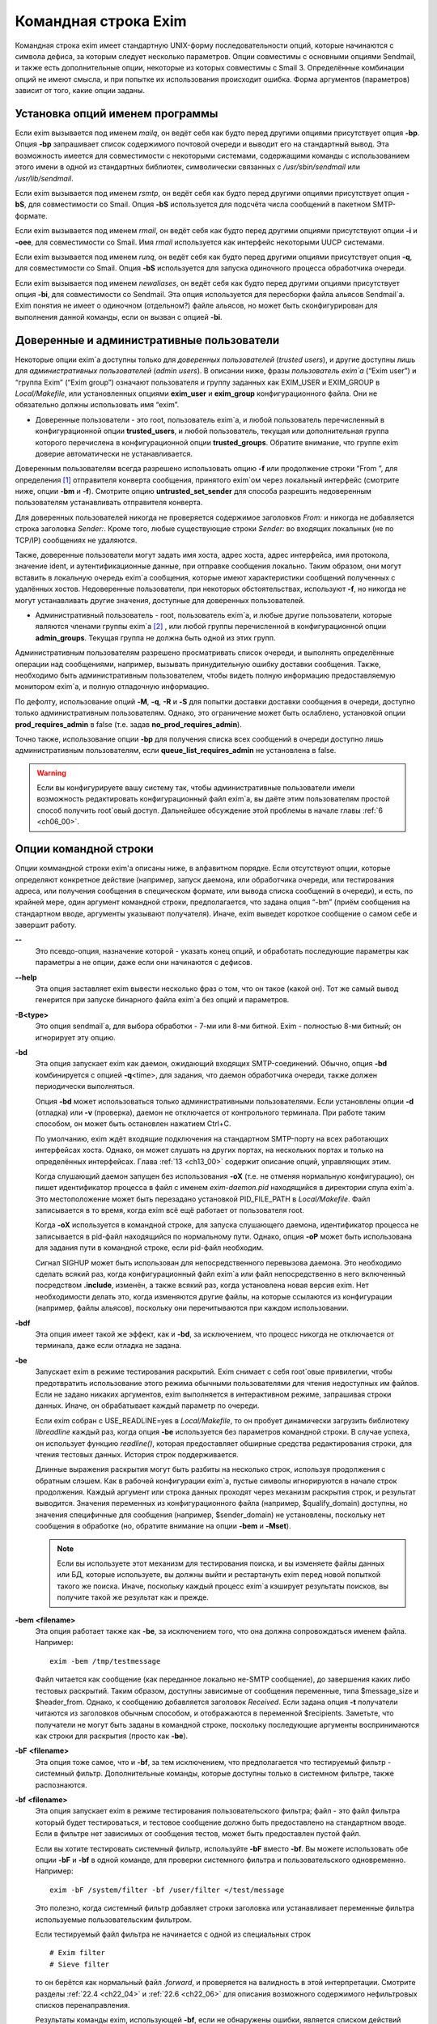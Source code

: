 
.. _ch05_00:

Командная строка Exim
=====================

Командная строка exim имеет стандартную UNIX-форму последовательности опций, которые начинаются с символа дефиса, за которым следует несколько параметров. Опции совместимы с основными опциями Sendmail, и также есть дополнительные опции, некоторые из которых совместимы с Smail 3. Определённые комбинации опций не имеют смысла, и при попытке их использования происходит ошибка. Форма аргументов (параметров) зависит от того, какие опции заданы.

.. _ch05_01:

Установка опций именем программы
--------------------------------

Если exim вызывается под именем *mailq*, он ведёт себя как будто перед другими опциями присутствует опция **-bp**. Опция **-bp** запрашивает список содержимого почтовой очереди и выводит его на стандартный вывод. Эта возможность имеется для совместимости с некоторыми системами, содержащими команды с использованием этого имени в одной из стандартных библиотек, символически связанных с */usr/sbin/sendmail* или */usr/lib/sendmail*.

Если exim вызывается под именем *rsmtp*, он ведёт себя как будто перед другими опциями присутствует опция **-bS**, для совместимости со Smail. Опция **-bS** используется для подсчёта числа сообщений в пакетном SMTP-формате.

Если exim вызывается под именем *rmail*, он ведёт себя как будто перед другими опциями присутствуют опции **-i** и **-oee**, для совместимости со Smail. Имя *rmail* используется как интерфейс некоторыми UUCP системами.

Если exim вызывается под именем *runq*, он ведёт себя как будто перед другими опциями присутствует опция **-q**, для совместимости со Smail. Опция **-bS** используется для запуска одиночного процесса обработчика очереди.

Если exim вызывается под именем *newaliases*, он ведёт себя как будто перед другими опциями присутствует опция **-bi**, для совместимости со Sendmail. Эта опция используется для пересборки файла альясов Sendmail`a. Exim понятия не имеет о одиночном (отдельном?) файле альясов, но может быть сконфигурирован для выполнения данной команды, если он вызван с опцией **-bi**.

.. _ch05_02:

Доверенные и административные пользователи
------------------------------------------

Некоторые опции exim`a доступны только для *доверенных пользователей* (*trusted users*), и другие доступны лишь для *административных пользователей* (*admin users*). В описании ниже, фразы *пользователь exim`a* (“Exim user”) и “группа Exim” (“Exim group”) означают пользователя и группу заданных как EXIM_USER и EXIM_GROUP в *Local/Makefile*, или установленных опциями **exim_user** и **exim_group** конфигурационного файла. Они не обязательно должны использовать имя “exim”.

* Доверенные пользователи - это root, пользователь exim`a, и любой пользователь перечисленный в конфигурационной опции **trusted_users**, и любой пользователь, текущая или дополнительная группа которого перечислена в конфигурационной опции **trusted_groups**. Обратите внимание, что группе exim доверие автоматически не устанавливается.

Доверенным пользователям всегда разрешено использовать опцию **-f** или продолжение строки “From ”, для определения [#]_ отправителя конверта сообщения, принятого exim`ом через локальный интерфейс (смотрите ниже, опции **-bm** и **-f**). Смотрите опцию **untrusted_set_sender** для способа разрешить недоверенным пользователям устанавливать отправителя конверта.

Для доверенных пользователей никогда не проверяется содержимое заголовков *From:* и никогда не добавляется строка заголовка *Sender:*. Кроме того, любые существующие строки *Sender:* во входящих локальных (не по TCP/IP) сообщениях не удаляются.

Также, доверенные пользователи могут задать имя хоста, адрес хоста, адрес интерфейса, имя протокола, значение ident, и аутентификационные данные, при отправке сообщения локально. Таким образом, они могут вставить в локальную очередь exim`a сообщения, которые имеют характеристики сообщений полученных с удалённых хостов. Недоверенные пользователи, при некоторых обстоятельствах, используют **-f**, но никогда не могут устанавливать другие значения, доступные для доверенных пользователей.

* Административный пользователь - root, пользователь exim`a, и любые другие пользователи, которые являются членами группы exim`a [#]_ , или любой группы перечисленной в конфигурационной опции **admin_groups**. Текущая группа не должна быть одной из этих групп.

Административным пользователям разрешено просматривать список очереди, и выполнять определённые операции над сообщениями, например, вызывать принудительную ошибку доставки сообщения. Также, необходимо быть административным пользователем, чтобы видеть полную информацию предоставляемую монитором exim`a, и полную отладочную информацию.

По дефолту, использование опций **-M**, **-q**, **-R** и **-S** для попытки доставки доставки сообщения в очереди, доступно только административным пользователям. Однако, это ограничение может быть ослаблено, установкой опции **prod_requires_admin** в false (т.е. задав **no_prod_requires_admin**).

Точно также, использование опции **-bp** для получения списка всех сообщений в очереди доступно лишь административным пользователям, если **queue_list_requires_admin** не установлена в false.

.. warning:: Если вы конфигурируете вашу систему так, чтобы административные пользователи имели возможность редактировать конфигурационный файл exim`a, вы даёте этим пользователям простой способ получить root`овый доступ. Дальнейшее обсуждение этой проблемы в начале главы :ref:`6 <ch06_00>`.


.. _ch05_03:

Опции командной строки
----------------------

Опции коммандной строки exim'a описаны ниже, в алфавитном порядке. Если отсутствуют опции, которые определяют конкретное действие (например, запуск даемона, или обработчика очереди, или тестирования адреса, или получения сообщения в специческом формате, или вывода списка сообщений в очереди), и есть, по крайней мере, один аргумент командной строки, предполагается, что задана опция “-bm” (приём сообщения на стандартном вводе, аргументы указывают получателя). Иначе, exim выведет короткое сообщение о самом себе и завершит работу.

**--** 
    Это псевдо-опция, назначение которой - указать конец опций, и обработать последующие параметры как параметры а не опции, даже если они начинаются с дефисов.

**--help** 
    Эта опция заставляет exim вывести несколько фраз о том, что он такое (какой он). Тот же самый вывод генерится при запуске бинарного файла exim`a без опций и параметров.

**-B<type>** 
    Это опция sendmail`a, для выбора обработки - 7-ми или 8-ми битной. Exim - полностью 8-ми битный; он игнорирует эту опцию.

**-bd** 
    Эта опция запускает exim как даемон, ожидающий входящих SMTP-соединений. Обычно, опция **-bd** комбинируется с опцией **-q**\<time>, для задания, что даемон обработчика очереди, также должен периодически выполняться.

    Опция **-bd** может использоваться только административными пользователями. Если установлены опции **-d** (отладка) или **-v** (проверка), даемон не отключается от контрольного терминала. При работе таким способом, он может быть остановлен нажатием Ctrl+C.

    По умолчанию, exim ждёт входящие подключения на стандартном SMTP-порту на всех работающих интерфейсах хоста. Однако, он может слушать на других портах, на нескольких портах и только на определённых интерфейсах. Глава :ref:`13 <ch13_00>` содержит описание опций, управляющих этим.

    Когда слушающий даемон запущен без использования **-oX** (т.е. не отменяя нормальную конфигурацию), он пишет идентификатор процесса в файл с именем *exim-daemon.pid* находящийся в директории спула exim`a. Это местоположение может быть перезадано установкой PID_FILE_PATH в *Local/Makefile*. Файл записывается в то время, когда exim всё ещё работает от пользователя root.
  
    Когда **-oX** используется в командной строке, для запуска слушающего даемона, идентификатор процесса не записывается в pid-файл находящийся по нормальному пути. Однако, опция **-oP** может быть использована для задания пути в командной строке, если pid-файл необходим.

    Сигнал SIGHUP может быть использован для непосредственного перевызова даемона. Это необходимо сделать всякий раз, когда конфигурационный файл exim`a или файл непосредственно в него включенный посредством **.include**, изменён, а также всякий раз, когда установлена новая версия exim. Нет необходимости делать это, когда изменяются другие файлы, на которые ссылаются из конфигурации (например, файлы альясов), поскольку они перечитываются при каждом использовании.

**-bdf** 
    Эта опция имеет такой же эффект, как и **-bd**, за исключением, что процесс никогда не отключается от терминала, даже если отладка не задана.

**-be** 
    Запускает exim в режиме тестирования раскрытий. Exim снимает с себя root`овые привилегии, чтобы предотвратить использование этого режима обычными пользователями для чтения недоступных им файлов. Если не задано никаких аргументов, exim выполняется в интерактивном режиме, запрашивая строки данных. Иначе, он обрабатывает каждый параметр по очереди.

    Если exim собран с USE_READLINE=yes в *Local/Makefile*, то он пробует динамически загрузить библиотеку *libreadline* каждый раз, когда опция **-be** используется без параметров командной строки. В случае успеха, он использует функцию *readline()*, которая предоставляет обширные средства редактирования строки, для чтения тестовых данных. История строк поддерживается.

    Длинные выражения раскрытия могут быть разбиты на несколько строк, используя продолжения с обратным слэшем. Как в рабочей конфигурации exim`a, пустые символы игнорируются в начале строк продолжения. Каждый аргумент или строка данных проходят  через механизм раскрытия строк, и результат выводится. Значения переменных из конфигурационного файла (например, $qualify_domain) доступны, но значения специфичные для сообщения (например, $sender_domain) не установлены, поскольку нет сообщения в обработке (но, обратите внимание на опции **-bem** и **-Mset**).

    .. note:: Если вы используете этот механизм для тестирования поиска, и вы изменяете файлы данных или БД, которые используете, вы должны выйти и рестартануть exim перед новой попыткой такого же поиска. Иначе, поскольку каждый процесс exim`a кэширует результаты поисков, вы получите такой же результат как и прежде.

**-bem** **<filename>**
    Эта опция работает также как **-be**, за исключением того, что она должна сопровождаться именем файла. Например::

        exim -bem /tmp/testmessage

    Файл читается как сообщение (как переданное локально не-SMTP сообщение), до завершения каких либо тестовых раскрытий. Таким образом, доступны зависимые от сообщения переменные, типа $message_size и $header_from. Однако, к сообщению добавляется заголовок *Received*. Если задана опция **-t** получатели читаются из заголовков обычным способом, и отображаются в переменной $recipients. Заметьте, что получатели не могут быть заданы в командной строке, поскольку последующие аргументы воспринимаются как строки для раскрытия (просто как **-be**).

**-bF** **<filename>**
    Эта опция тоже самое, что и **-bf**, за тем исключением, что предполагается что тестируемый фильтр - системный фильтр. Дополнительные команды, которые доступны только в системном фильтре, также распознаются.

    
**-bf** **<filename>**
    Эта опция запускает exim в режиме тестирования пользовательского фильтра; файл - это файл фильтра который будет тестироваться, и тестовое сообщение должно быть предоставлено на стандартном вводе. Если в фильтре нет зависимых от сообщения тестов, может быть предоставлен пустой файл.

    Если вы хотите тестировать системный фильтр, используйте **-bF** вместо **-bf**. Вы можете использовать обе опции **-bF** и **-bf** в одной команде, для проверки системного фильтра и пользовательского одновременно. Например::

        exim -bF /system/filter -bf /user/filter </test/message
                                 
    Это полезно, когда системный фильтр добавляет строки заголовка или устанавливает переменные фильтра используемые пользовательским фильтром.

    Если тестируемый файл фильтра не начинается с одной из специальных строк

    ::

        # Exim filter
        # Sieve filter

    то он берётся как нормальный файл *.forward*, и проверяется на валидность в этой интерпретации. Смотрите разделы :ref:`22.4 <ch22_04>` и :ref:`22.6 <ch22_06>` для описания возможного содержимого нефильтровых списков перенаправления.

    Результаты команды exim, использующей **-bf**, если не обнаружены ошибки, является списком действий которые exim попробовал бы предпринять, если бы это было реальное сообщение. Более подробное рассмотрение тестирования фильтров дано в отдельном документе, озаглавленном “Exim’s interfaces to mail filtering”.

    Когда тестируется файл фильтра, отправитель конверта может быть задан при помощи опции **-f**, или при помощи строки “From ” в начале тестового сообщения. Различные параметры, которые бы обычно брались из адреса получателя конверта сообщения, могут быть установлены посредством дополнительных опций командной строки (смотрите последующие четыре опции).

**-bfd** **<domain>**
    Эта опция устанавливает домен адреса получателя, когда файл фильтра тестируется с использованием опции **-bf**. Дефолтовое значение - $qualify_domain.

**-bfl** **<local part>**
    Эта опция устанавливает локальную часть адреса получателя, когда файл фильтра тестируется с использованием опции **-bf**. По дефолту - имя пользователя, процесса вызвавшего exim. Локальная часть должна быть указана с любым префиксом или суффиксом, поскольку имено в таком виде он появляется в фильтре при фактической доставке сообщения.

**-bfp** **<prefix>** 
    Эта опция устанавливает префикс локальной части адреса получателя, когда файл фильтра тестируется с использованием опции **-bf**. Дефолтовое значение - пустой префикс.

**-bfs** **<suffix>**
    Эта опция устанавливает суффикс локальной части адреса получателя, когда файл фильтра тестируется с использованием опции **-bf**. Дефолтовое значение - пустой суффикс.

**-bh** **<IP address>**
    Эта опция запускает поддельную SMTP-сессию как будто от заданного IP-адреса, с использованием стандартного ввода и вывода. IP-адрес может включать номер порта, в конце, после точки. Например::

          exim -bh 10.9.8.7.1234
          exim -bh fe80::a00:20ff:fe86:a061.5678

    Когда задан адрес IPv6, он конвертируется в каноническую формую В случае второго примера, выше, значение $sender_host_address после преобразования будет ``fe80:0000:0000:0a00:20ff:fe86:a061.5678``.

    Комментарии, относительно происходящего, пишутся в стандартный файл ошибок. Они включают строки начинающиеся с “LOG”, для того, что должно быть залоггировано. Это средство предоставлено для того, чтобы тестировать конфигурационные опции входящих сообщений, для удостоверения, что они реализуют необходимую политику. Например, вы можете тестировать элементы управления релеем, используя **-bh**.

    .. warning:: Для тестирования опций конфигурации, которые зависят от обратных вызовов ident (:rfc:`1413`), используя опцию “**oMt**. Однако, при использовании опции **-bh**, exim не может выполнить обратный вызов ident, поскольку входящие SMTP соединения запрещены.

    .. warning:: Обратные вызовы проверки адреса (смотрите раздел :ref:`40.41 <ch40_41>`) также пропускаются, при тестировании, с использованием опции **-bh**. Если вы хотите, чтобы эти обратные вызовы произошли, используйте опцию **-bhc** вместо **-bh**.

    Сообщения доставленные в течение сессии тестирования отбрасываются, и никакие данные не записываются ни в один из реальных логов. Могут быть паузы, когда происходит поиск в DNS (или другой), и они могут исчерпать лимит времени [#]_ . Опция **-oMi** может использоваться для определения специфического IP-адреса и порта, если есть такая необходимость. Также, для установки параметров могут быть использованы опции **-oMaa** и **-oMai**, если SMTP сессия была аутентифицирована.

    Утилита *exim_checkaccess* -  “упакованная” (“packaged”) версия **-bh**, чей вывод только лишь говорит - допустим ли данный адрес получателя для данного хоста, или нет. Смотрите раздел :ref:`50.8 <ch50_08>`.

    Такие особенности, как аутентификация и шифрование, когда ввод клиента не является простым текстом, не могут быть легко оттестированы с опцией **-bh**. Вместо этого, вы должны использовать специализированную программу для тестирования SMTP, типа swaks.

**-bhc** **<IP address>**
    эта опция работает таким же образом, как и **-bh**, исключая, что обратный вызов проверки адреса выполняется, если требуется. Это включает запрос и обновление БД обратных вызовов.
                                                               
**-bi**
    Sendmail интерпретирует опцию **-bi** как запрос на ребилдинг своей БД альясов. Exim не имеет представления об одиночном файле альясов, и таким образом, он не может подражать такому поведению. Однако, вызовы */usr/lib/sendmail* с опцией **-bi** имеют тенденцию появляться в различных скриптах, типа NIS make-файлах, таким образом, эта опция должна быть распознана.
                                                                  
    Если встречается опция **-bi**, то запускается команда, определённая как **bi_command** в конфигурационном файле, под uid и gid вызываюшего exim. Если используется опция **-oA**, её значение передаётся команде как параметр. Команда, установленная **bi_command** может не содержать аргументов. Команда может использовать *exim_dbmbuild*, или другие средства, для перестройки файла альясов, если это необходимо. Если опция **bi_command** не задана, вызов exim с **-bi** - пустая команда.

**-bm** 
    Эта опция запускает процесс exim принимающий входящие, локально сгенерированные сообщения на текущем вводе. Получатели даются как аргументы команды (кроме тех случаев, когда присутствует опция **-t** - см. ниже). Каждый аргумент может быть списком адресов, согласно :rfc:`2822`, с разделителем в виде запятой. Это - дефолтовая опция, для выбора полного действия при вызове exim; предполагается, что не присутствует никакая другая конфликтующая опция.

    Если какие-либо адреса в сообщении неквалифицированные (не имеют домена), они квалифицируются значением опции **qualify_domain** или **qualify_recipient**. Опция **-bnq** (смотрите ниже) - является способом подавить это, для особых случаев.

    Проверки политик на содержимое локальных сообщений могут быть осуществлены при помощи не-SMTP ACL. Для дополнительных деталей, смотрите главу :ref:`40 <ch40_00>`.

    В случае упешного приёма сообщения, код возврата - ноль. Иначе, действием управляет установка опции **-oex** - смотрите ниже.

    Формат сообщения должен соответствовать :rfc:`2822`, за тем исключением, что для совместимости с Sendmail и Smail, строка в одной из форм

    ::

        From sender Fri Jan  5 12:55 GMT 1997
        From sender Fri, 5 Jan 97 12:55:01

    (опционально, с днём недели, и возможно, дополнительным тексом после даты) может присутствовать в начале сообщения. Тут форматом спецификации на описывается эта строка. Exim распознаёт её по совпадению с регулярным выражением, заданным опцией **uucp_from_pattern**, которая может быть изменена, в случае необходимости.

    Указанный отправитель обрабатывается, как если бы он давался как параметр опции **-f**, но, если опция **-f** присутствует, её параметр используется вместо адреса взятого из сообщения. Вызывающая exim программа должна работать от доверенного пользователя, для установки отправителя сообщения.

**-bnq** 
    По дефолту, exim автоматически квалифицирует неквалифицированные адреса (т.е. без домена), которые появляются в сообщениях посылаемых локально (не по TCP/IP). Эта квалификация применяется и к адресам конверта, и к строкам заголовков. Адрес отправителя квалифицируется с использованием значения опции **qualify_domain**, и адрес получателя с использованием **qualify_recipient** (у которой значение по умолчанию - **qualify_domain**).

    Иногда, квалификация не требуется. Например, если используется **-bS** (пакетный SMTP) для повторной передачи сообщений пришедших с удалённого хоста, после контентного сканирования, вы, вероятно,не хотите квалифицировать неполные адреса в строках заголовков. (Такие строки будут присутствовать только если вы не захотели включить проверку синтаксиса заголовков в соответствующей ACL.)

    Опция **-bnq** подавляет всю квалификацию неквалифицированных адресов в сообщениях приходящих на локальный хост. Когда она используется, неполный адрес в конверте вызывает ошибки (вызывающие отклонение сообщения) и неполные адреса в строках заголовка оставляются как есть.

**-bP** 
    Если эта опция даётся без параметров, то она выводит все конфигурационные опции exim`a на стандартный вывод. Значения одного или нескольких специфических параметров можно запросить дав их имена как аргументы, например::

        exim -bP qualify_domain hold_domains

    Однако, любой параметр настройки, которому в конфигурационном файле предшествует слово “hide” не показывается полностью никому, кроме административного пользователя. Для других пользователей, вывод - как в этом примере::

        mysql_servers = <value not displayable>

    Если **configure_file** дан как аргумент, выводится имя конфигурационного файла работающей конфигурации. Если список конфигурационных файлов был задан, выводимое значение - имя реально использующегося файла.

    Если дан **log_file_path** или **pid_file_path**, выводятся имена директорий, где пишутся логи и pid даемона, соответственно. Если эти значения не установлены, логи пишутся в субдиректории спула, с именем **log**, и pid-файл пишется непосредственно в каталог спула.

    Если опция **-bP** сопровождается именем с предшествующим ему ``+``, например,

    ::

        exim -bP +local_domains

    ищется соответствие именованного списка любого типа (доменов, хостов, адресов или локальных частей) и выводится найденное.

    Если дано одно из слов - **router**, **transport** или **authenticator**, сопровождаемое именем соответствующего драйвера, выводятся параметры настройки этого драйвера. Например::

        exim -bP transport local_delivery
       
    Вначале выводятся общие опции драйверов, сопровождаемые частными опциями драйвера. Список имён драйверов специфического типа может быть получен использованием слов **router_list**, **transport_list** или **authenticator_list**, и полный список всех драйверов с их параметрами настройки можно получить используя **routers**, **transports** или **authenticators**.
                                                                                                            
    Если опция вызывается пользователем c правами администратора, то так же доступны слова **macro**, **macro_list** и **macros**, из-за того что макросы иногода используются для хранения паролей. Используется построчный формат вывода значений.


**-bp**
    Эта опция запрашивает список содержимого почтовой очереди на стандартный вывод. Если опция **-bp** сопровождается списком идентификаторов сообщений, то показываются только эти сообщения.

    Каждое сообщение очереди отображается как в этом примере::

        25m  2.9K 0t5C6f-0000c8-00 <alice@wonderland.fict.example>
             red.king@looking-glass.fict.example
             <other addresses>
             
    Первая строка содержит временной отрезок, который сообщение находится в очереди (в данном случае - 25 минут), размер сообщения (2.9kb), уникальный локальный идентификатор сообщения, и отправителя сообщения, как содержится в конверте. Для рикошетов, адрес отправителя пуст, и появляется как “<>”. Если сообщение послано локально, недоверенным пользователем, который изменил дефолтовый адрес отправителя, имя логина пользователя показывается в круглых скобках, перед адресом отправителя.

    Если сообщение заморожено (приостановлена попытка его доставки), тогда в конце этой строки показывается текст “*** frozen ***”.

    Получатели сообщения (взятые из конверта, не из заголовков) показаны в последующих строках. Адреса по которым сообщение уже доставлено отмечены символом D. Если оригинальный адрес раскрывается в несколько адресов через файл альясов или форвардов, оригинальный показывается с D только когда  завершены доставки для всех дочерних адресов.


**-bpa** 
    Эта опция работает также как и **-bp**, но кроме того, она показывает доставленные адреса, сгенерённые из оригинального адреса верхнего уровня в каждом сообщении при помощи альясинга или форвардинга. Эти адреса помечены “+D”, вместо просто “D”.

**-bpc** 
    Эта опция подсчитывает число сообщений в очереди, и пишет общее количество на стандарный вывод. Пользование этим ключом разрешено только административным пользователям, если **queue_list_requires_admin** не является ложью.

**-bpr**
    Эта опция работает также как и **-bp**, но вывод не сортируется в хронологическом порядке по прибытию сообщений. Это может ускорить вывод, когда в очереди много сообщений, и особенно полезно, если вывод будет обработан способом не нуждающимся в сортировке.
                                                                                                                                                 
**-bpra** 
    Эта опция является комбинацией **-bpr** и **-bpa**.

**-bpru**
    Эта опция является комбинацией **-bpr” и **-bpu**.
 
**-bpu**
    Эта опция работает как **-bp**, но показывает только недоставленные адреса верхнего уровня, для каждого отображённого сообщения. Адреса сгенерённые альясингом и форвардингом не показываются, если сообщение не было задержано после обработки роутером с установленной опцией **one_time**.

**-brt**
    эта опция для тестирования правил повторов, и должна сопровождается до трёх параметров. Она заставляет exim искать правила повтора которые совпадают со значением и вывести их на стандартный вывод. Например::

        exim -brt bach.comp.mus.example
        Retry rule: *.comp.mus.example  F,2h,15m; F,4d,30m;
                                                           
    Смотрите главу :ref:`32 <ch32_00>` для информации о правилах повторов exim`a. Первый аргумент, являющийся обязательным, может быть полным адресом в форме *local_part@domain*, или может быть только именем домена. Если второй аргумент содержит точку, он интерпретируется как опциональный второе имя домена; если не найдено правил повтора для первого аргумента, используется второй. Это связано с поведением exim`a, когда ищется правило повтора для удалённого хоста - если правило не найдено, используется общее совпадение с почтовым доменом. В конце можно дать, для использования в правилах повторов, параметр являющийся именем для специфической ошибки доставки. Например::

        exim -brt haydn.comp.mus.example quota_3d
        Retry rule: *@haydn.comp.mus.example quota_3d  F,1h,15m
        
**-brw**
    Эта опция, для тестирования правил перезаписи адресов, и она должна сопровождаться одним аргументом, состоящим из локальной части, без домена, или полным адресом с полным доменом. Exim выводит как этот адрес был бы перезаписан, для каждого возможного места его появления. Для дальнейших подробностей, смотрите главу :ref:`31 <ch31_00>`.

**-bS** 
    Эта опция используется для пакетного ввода SMTP, который является альтернативным интерфейсом для локальной неинтерактивной передачи сообщений. Можно передавать много сообщений за один запуск. Однако, несмотря на его название, в действительности, это не SMTP-ввод. Exim читает конверт каждого сообщения из SMTP-команд со стандартного ввода, но не генерит никаких ответов. Если вызывающему доверяют, или установлена опция **untrusted_set_sender**, то отправителям в командах SMTP MAIL верят; иначе, отправителем всегда будет пользователь вызвавший exim.

    Само сообщение читается из стандартного ввода, содержимое входящих пакетных SMTP-сообщений может быть проверено, используя не-SMTP ACL (смотрите главу :ref:`40 <ch40_00>`). Неквалифицированные адреса автоматически квалифицируются с использованием **qualify_domain** и **qualify_recipient**, соответственно, если не используется опция **-bnq**.

    Некоторые другие SMTP команды распознаются во вводе. HELO и EHLO действуют как RSET; VRFY, EXPN, ETRN, и HELP как NOOP; QUIT - выход, игнорируя остальную часть стандартного ввода.

    Если встречается какая-то ошибка, отчёт записывается на стандартный вывод и в потоки ошибок, и exim прекращает обработку. Возвращаемый код равен 0, если ошибок не было, 1 - если одно и более сообщение было принято до обнаружения ошибки, иначе он - 2.
                                                                                                                                                                
    Более подробно о использовании пакетного ввода SMTP рассказано в разделе :ref:`45.11 <ch45_11>`.

**-bs**
    Эта опция заставляет exim принимать одно или более сообщений путём чтения SMTP команд со стандартного ввода, и создавать ответы на стандартный вывод. SMTP ACL применяются (смотрите главу :ref:`40 <ch40_00>`). Некоторые пользовательские агенты используют этот интерфейс как способ передать локально сгенерённые сообщения MTA.

    В этом использовании если вызывающему доверяют, или установлена опция **untrusted_set_sender**, то отправителям в командах SMTP MAIL верят. Иначе, содержимое этих команд игнорируется и отправителем всегда будет пользователь вызвавший exim. Неквалифицированные адреса автоматически квалифицируются с использованием **qualify_domain** и **qualify_recipient**, соответственно, если не используется опция **-bnq**.

    Опция **-bs** также используется для запуска exim из *inetd*, как альтернативу использованию слушающего даемона. Exim может различать эти два случая, проверяя является ли стандартный ввод TCP/IP сокетом. Когда exim вызывается из *inetd*, предполагается, что источник почты - удалённый, и описанное выше, относительно квалификации неполных адресов не применяется. В этой ситуации exim ведёт себя точно также как и слушающий даемон, при приёме сообщения.

.. todo: 

    -bmalware <filename>

**-bt**
    Эта опция запускает exim в режиме тестирования адресов, в котором каждый параметр берётся как адрес получателя, который будет тестироваться на доставку. Результаты пишутся на стандартный вывод. Если тест неудачен, и вызывающий - не административный пользователь, детали о ошибке не выводятся, поскольку они могут содержать секретную информацию, типа имён пользователей и паролей для поиска в БД.

    Если аргументов не дано, exim запускается в интерактивной манере, запрашивая с правой угловой скобкой, адреса для тестирования.

    В отличие от тестовой опции **-be**, вы не можете заставить exim использовать функцию *readline()*, поскольку он запущен от root и это вопрос безопасности.

    Каждый адрес обрабатывается, как будто он - адрес получателя сообщения (сравните опцию **-bv**). Он передаётся роутерам, и результат записывается на стандартный вывод. Однако, некоторые роутеры, у которых установлено **no_address_test**, обходятся. Это может сделать опцию **-bt** более лёгкой для использования в настоящих тестах роутеров, если первый маршрутизатор передаёт всё программе сканирования.

    Код возврата 2, если какой-либо адрес напрямую потерпел неудачу; 1 - если никакой адрес не потерпел неудачу напрямую, но по крайней мере один не мог быть разрешён по некоторым причинам. Код возврата 0 даётся лишь в случае, если все адреса были удачны.

    .. note:: При реальной доставке сообщения, exim удаляет дубликаты адресов получателей после завершения роутинга, таким образом, имеет место лишь одна доставка. Этого не происходит, при тестировании с опцией **-bt**; отображаются полные результаты роутинга.

    .. warning:: Опция **-bt** может сделать только относительно простое тестирование. Если любой из маршрутизаторов проводит тестирование адреса отправителя сообщения, вы можете использовать опцию **-f** для установки соответствующего отправителя. Без этого, предполагается что отправитель - пользователь вызывавший программу, квалифицируемый дефолтовым доменом. Однако, если вы установили (например) роутер, поведение которых зависит от содержимого входящего сообщения, вы не сможете протестировать эти условия с использованием **-bt** Опция **-N** - предоставляет один из способов сделать такие тесты.
 
**-bV**
    Эта опция заставляет exim вывести на стандартный вывод текущий номер версии, номер компиляции, и дату компиляции бинарного файла exim. Также перечисляются используемые DBM библиотеки, опциональные модули (типа специфических типов поиска), драйверы, включенные в бинарник, и имя используемого файла конфигурации.

    Как часть этой операции, **-bV** заставляет exim читать и проверять синтаксис конфигурационного файла. Однако - это лишь статическая проверка. Он не может проверить значения, которые должны быть раскрыты. Например, хотя ACL с орфографическими ошибками находится, ошибки в параметрах не находятся. Вы не можете положиться только на **-bV** для нахождения всех опечаток (например); необходимо боле-мене реалистичное тестирование. Опции **-bh** и **-N** предоставляют более реалистичные средства тестирования.

**-bv**
    Эта опция запускает exim в режиме тестирования адресов, в котором каждый параметр берётся как адрес получателя, который будет проверяться. (Это не вызывает какие-либо проверочные обратные вызовы) В нормальных условиях, проверка, обычно, происходит обработкой условий **verify** в ACL (смотрите главу :ref:`40 <ch40_00>`). Если вы хотите протестировать ACL полностью, возможно включая обратные вызовы, смотрите **-bh** и **-bhc** опции.

    Если проверка неудачна, и вызывающий не административный пользователь, детали о ошибке не выводятся, поскольку они могут содержать секретную информацию, например имя пользователя и пароль для доступа к БД.
    
    Если аргументов не дано, exim запускается в интерактивном режиме, с приглашением в виде правой угловой скобки, запрашивая адреса для проверки.
   
    В отличие от тестовой опции **-be**, вы не можете заставить exim использовать функцию *readline()*, поскольку он запущен от пользователя exim и это вопрос безопасности.

    Проверка отличается от тестирования адресов (опция **-bt**) к которой роутеры, имеющие **no_verify** пропускаются, и если адрес принят роутером имеющим установленную опцию **no_verify**, проверка непройдена. Адрес проверяется как получатель, если используется опция **-bv**; для тестирования проверки адреса отправителя должна использоваться опция **-bvs**.

    Если опция **-v** не задана, вывод состоит из одной строки для каждого адреса, начинающейся с заявления прошёл адрес проверку, или нет, в последнем случае приводится причина. Без **-v**, генерация более чем одного адреса, путём редиректа, вызывает успешное завершение, без учёта сгенерированных адресов. Однако, если сгенерирован лишь один адрес, процесс продолжается, и сгенерированный адрес должен успешно провериться, для успешного завершения общей проверки.

    Когда задана опция **-v**, даётся дополнительная информация о обработке адреса, и в случае редиректа адреса, также проверяются все сгенерированные адреса. Верификация может быть успешна для одних, и неуспешна для других.

    Код возврата равен 2, если любой адрес был напрямую неудачен; он 1 - если нет напрямую неудачных адресов, но по крайней мере один не мог быть разрешён [#]_  по каким-либо причинам. Возвращённый код 0 - если все адреса успешны.

    Если какой-то роутер, в конфигурации, производит какие-либо тесты для адресов отправителя сообщения, то вы должны использовать опцию **-f**, для установки соответствующего отправителя, при запуске тестов с опцией **-bv**. Без этого, предполагается, что отправитель, - вызвавший программу пользователь, с соответствующим дефолтовым доменом.

**-bvs**
    Эта опция работает как **-bv**, но проверяет адрес отправителя как адрес получателя. Это затрагивает любую перезапись и квалификацию, которая могла бы произойти.

**-C** **<filelist>**
    Эта опция заставляет exim находить файл рабочей конфигурации заданного списка, вместо списка определённого CONFIGURE_FILE при компиляции. Обычно, список состоит из одного файла, но это может быть несколько файлов, разделённых двоеточием. В этом случае, используется первый существующий файл. Ошибка открытия существующего файла останавливает exim, не давая ему просматривать остальные файлы из списка, и генерится ошибка.

    Когда эта опция используется программой работающей не от рута, или пользователя exim`a, и список отличается от указанного при компиляции, exim сбрасывает свои рутовые привилегии, и выполняется под реальным и эффективным uid и gid пользователя, что его вызвал. Однако, если в *Local/Makefile* задана опция ALT_CONFIG_ROOT_ONLY, рутовые права доступа оставляются для опции **-C**, лишь в случае если вызвавший exim пользователь - root.

    Таким образом, пользователю exim`a не даются привилегии в отношении этого. Эта компиляционная опция по дефолту не установлена в исходном тарболле exim`a. Однако, если вы используете версию exim`a из “пакаджей”, то тот, кто собирал программу, мог включить эту опцию.

    Установка ALT_CONFIG_ROOT_ONLY блокирует возможность тестирования конфигурации с использованием опции **-C** через приём и отправку сообщений, даже если вызывающий пользователь - root. Приём работает, но к тому времени exim уже работает под своим пользователем, таким образом, когда он перезапускается для восстановления привилегий, для доставки, использование **-C** заставляет привилегии сброситься. Однако, root может тестировать и приём и доставку используя две раздельные команды (одну, чтобы поместить сообщение в очередь, используя **-odq**, и другую для доставки, используя **-M**).

    Если в *Local/Makefile* задана опция ALT_CONFIG_PREFIX, это определяет строку префикса с которой должен начинаться любой файл в строке с **-C**. Кроме того, имя не должно содержать последовательность “/../”. Однако, если значение опции **-C** идентично значению CONFIGURE_FILE в *Local/Makefile*, exim игнорирует **-C** и работает как обычно. Дефолтовые настройки для ALT_CONFIG_PREFIX отсутствуют; когда он сброшен, в опции **-C** может использоваться любое имя файла.

    ALT_CONFIG_PREFIX может использоваться чтобы ограничить альтернативные конфигурационные файлы директорией, доступ к которой имеет только root. Это предотвратит того, кто взломал учётную запись exim`a от привилегированного exim`a с произвольным конфигурационным файлом.

    Средство **-C** полезно для того, чтобы гарантировать что конфигурационный файл синтаксически корректен, но не может использоваться для тестовых доставок, если у вызвавшего пользователя нет привилегий, или в случае экзотической конфигурации, не требующей прав доступа. Проверки пользователя или группы файла фигурирующего в этой опции не производятся.

**-D<macro>=<value>**
    Эта опция может использоваться для отмены макроопределений заданных в конфигурационном файле (смотрите раздел :ref:`6.4 <ch06_04>`). Однако, как и **-C**, если она используется непривилегированным пользователем, она заставляет exim снять свои рутовые привилегии. Если опция DISABLE_D_OPTION задана в *Local/Makefile*, использование опции **-D** полностью заблокировано, и попытка её использования вызывает ошибку, и немедленный выход.

    .. todo:: If WHITELIST_D_MACROS is defined in Local/Makefile then it should be a colon-separated list of macros which are considered safe and, if -D only supplies macros from this list, and the values are acceptable, then Exim will not give up root privilege if the caller is root, the Exim run-time user, or the CONFIGURE_OWNER, if set. This is a transition mechanism and is expected to be removed in the future. Acceptable values for the macros satisfy the regexp: ``^[A-Za-z0-9_/.-]*$``

    Вся опция (включая равно, если оно присутствует) должна быть в пределах одной строки. **-D** может использоваться для установки значения макрокоманды в виде пустой строки, в этом случае, символ равно опционален. Эти две команды синонимичны::

        exim -DABC  ...
        exim -DABC= ...
       
    Для включения пробелов в макроопределения, могут использоваться кавычки. Если вы используете кавычки, пробелы разрешены вокруг имён макрокоманд и символа равно. Например::
    
        exim '-D ABC = something' ...

    Опция **-D** может быть повторена до 10 раз, в одной командной строке.

**-d<debug options>** 
    Эта опция заставляет exim писать отладочную информацию на стандартный вывод ошибок. Её использование ограничено административными пользователями, поскольку вывод может показать запросы к БД, содержащие пароли. Кроме того, детали пользовательских фильтров должны быть защищены. Если опцию **-d** используют не-административные пользователи, exim пишет сообщение о ошибке, и выходит с ненулевым кодом завершения.

    Когда используется опция **-d**, **-v** включается автоматически. Если задан только **-d**, выводится много отладочной информации. Количество может быть уменьшено, или увеличено, путём включения некоторой редко используемой информации, путём помещения сразу после **-d** строки, составленной из имён с предшествующим плюсом или минусом. Этим, соответственно, добавляются или удаляются отладочные данные. Например, **-d+filter** позволяет выбрать только отладку фильтра, тогда как **-d-all+filter** выбирает только отладку фильтра. Обратите внимание, что пробелы не используются. Доступны следующие категории::

        acl             ACL interpretation
        auth            authenticators
        deliver         general delivery logic
        dns             DNS lookups (see also resolver)
        dnsbl           DNS black list (aka RBL) code
        exec            arguments for execv() calls
        expand          detailed debugging for string expansions
        filter          filter handling
        hints_lookup    hints data lookups
        host_lookup     all types of name-to-IP address handling
        ident           ident lookup
        interface       lists of local interfaces
        lists           matching things in lists
        load            system load checks
        local_scan      can be used by local_scan() (see chapter 42)
        lookup          general lookup code and all lookups
        memory          memory handling
        pid             add pid to debug output lines
        process_info    setting info for the process log
        queue_run       queue runs
        receive         general message reception logic
        resolver        turn on the DNS resolver’s debugging output
        retry           retry handling
        rewrite         address rewriting
        route           address routing
        timestamp       add timestamp to debug output lines
        tls             TLS logic
        transport       transports
        uid             changes of uid/gid and looking up uid/gid
        verify          address verification logic
        all             almost all of the above (see below), and also -v
        
    Опция ``all`` исключает ``memory``, когда используется как ``+all``, но включает её [#]_, когда используется как ``-all``. Причина этого в том, что ``+all`` - то, что люди чаще всего используют для генерации отладки для разработчиков exim`a. Если включено ``+memory``, вывод будет огромен, и он редко представляет интерес, таким образом, теперь его нужно явно затребовать. Однако, ``-all`` действительно отключает всё.

    Опция ``resolver`` создаёт вывод лишь в случае, если DNS-резольвер был скомпилен с включенным DEBUG. Это не так, на некоторых операционных системах. Также, к сожалению, отладочный вывод DNS-резольвера пишется на стандартный вывод, а не стандартный вывод ошибок.
                                            
    По дефолту (**-d** без аргументов) не включает ``expand``, ``filter``, ``interface``, ``load``, ``memory``, ``pid``, ``resolver`` и ``timestamp``. Однако выбор ``pid`` принудителен, когда отладка  включена для даемона, который передаёт её другому, перезапускаясь. Exim, также, автоматически добавляет pid к строкам отладки, когда параллельно выполняются несколько удалённых доставок.

    Опция ``timestamp`` - причина появления текущего времени в начале всех выводимых строк отладки. Она может быть полезной при попытках найти задержки в обработке.

    Если опция **debug_print** установлена в любом драйвере, он создаёт вывод каждый раз когда выбрана отладка, даже если опция **-v** не используется.

**-dd<debug options>**
    Эта опция ведёт себя точно также как и **-d**, кроме случаев использования с командой запускающей процесс даемона. В этом случае, отладка выключается для всех создаваемых подпроцессов. Таким образом, это может быть полезным для наблюдения поведения даемона не создавая такой же большой вывод как при полной отладке.

**-dropcr**
    Это - устаревшая опция, которая сейчас является пустой командой. Она использовалась для изменения способа обработки exim`ом символов CR и LF во входящих сообщениях. Что происходит сейчас, описано в разделе :ref:`44.2 <ch44_02>`.

**-E** 
    Эта опция определяет, что входящее сообщение - сгенерированный локально отчёт о ошибке доставки. Она используется внутри exim`a и не предназначена для внешнего использования. Её единственный эффект - останавливать генерацию exim`ом определённых сообщений постмастеру, поскольку в небольшом числе ситуаций могли бы возникнуть каскады сообщений. Как часть этой опции, идентификатор сообщения может следовать за символами **-E**. Если такое происходит, строка лога для получателя нового сообщения содержит идентификатор, сразу после “R=”, как перекрёстная ссылка.

**-ex**
    Есть множество опций Sendmail, начинающихся с **-oe**, которые вызываются различными программами без *o* в опции. Например, программа **vacation** использует **-eq**. Exim обрабатывает все опции формы **-ex** как синонимичные опциям **-oex**.

**-F** **<string>**
    Эта опция устанавливает полное имя отправителя, которое используется, когда принимается сгенерённое локально сообщение. В отсутствие этой опции, используется элемент *gecos* из данных пароля пользователя. Поскольку, обычно, пользователям разрешено менять их поля *gecos*, не включены никакие вопросы безопасности. Пробел между **-F** и **<string>** опционален.
    
**-f** **<address>**
    Эта опция устанавливает адрес отправителя конверта в локально созданных сообщениях. Обычно, она может использоваться только доверенными пользователями, но **untrusted_set_sender** может разрешить её использование недоверенным пользователям.

    Процессам, запущенным как пользователь root или пользователь exim`a, всегда доверяют. Прочие доверенные пользователи задаются опцией **trusted_users** или **trusted_groups**. В отсутствии **-f**, или когда вызывающему не доверяют, отправитель локального сообщения задаётся из имени логина пользователя и квалифицируется дефолтовым доменом.

    Есть одно исключение из ограничения на использование **-f**: пустой отправитель может быть задан любым пользователем, доверенным или нет, для создания сообщения, которое никогда не сможет вызвать срыв. Пустой отправитель может быть указан как пустая строка, или как пара угловых скобок без чего-либо между ними, как в этих примерах команд оболочки::

        exim -f '<>' user@domain
        exim -f "" user@domain

    Кроме того, использование **-f** не ограничено тестированием файлов фильтра с **-bf**, тестированием или проверкой адресов с использованием опций **-bt** или **-bv**.

    Разрешение недоверенным пользователям изменять адрес отправителя создаёт возможность отправлять анонимную почту. Exim всё равно проверяет, ссылается ли на локального пользователя, заголовок *From:*, и если это не так, он добавляет заголовок *Sender:*, хотя и это может быть отменено установкой опции **no_local_from_check**.

    Пробелы между **-f** и <address> - опциональны (т.е. можно давать как два параметра, так и один, объединённый). Отправитель, созданного локально сообщения, также может быть установлен (когда разрешено) инициалом “From ” - строкой в сообщении, смотрите выше примечание к **-bm**, но если присутствует **-f**, оно перезаписывает “From ”.

**-G**
    Эта опция Sendmail`a игнорируется exim`ом.
    
**-h** **<number>**
    Эта опция используется для совместимости с sendmail, но не имеет никакого эффекта. (В sendmail`e она она перезадаёт “счётчик хопов” (“hop count”), получаемый подсчётом заголовков *Received:*)

**-i**
    Эта опция имеет такой же эффект как и **-oi**, задавая, чтобы отдельная точка в строке не завершила входящее не-SMTP сообщение. Я не смог найти документацию по этой опции в sendmail Solaris 2.4, но команда *mailx* в нём использует эту опцию. Смотрите также **-ti**.
                                                                                                                                                                                                                                                                            
**-M** **<message id>** **<message id>** **...**
    Эта опция вызывает exim для попытки доставки каждого сообщения, по очереди. Если любое из сообщений заморожено, оно автоматически размораживается перед попыткой доставки. Значения **queue_domains**, **queue_smtp_domains** и **hold_domains** игнорируются.
    
    Совпадения повторов для любого из адресов отменяются - exim пробует произвести доставку даже когда нормальное время повтора не наступило. Эта опция требует, чтобы вызывающий пользователь был административным. Однако, существует опция называемая **prod_requires_admin** которая может быть установлена в ложь, для ослабления этого ограничения (и тоже самое требуется для опций **-q**, **-R** и **-S**).

    Доставки происходят синхронно, т.е. оригинальный процесс exim`a не завершается, пока не завершатся все попытки доставки. Вывода нет, если нет серьёзных ошибок. Если вы хотите видеть, что происходит, используйте опцию **-v**, или просматривайте основной лог exim`a.

**-Mar** **<message id>** **<address>** **<address>** **...** 
    Эта опция вызывает exim для добавления адреса в список получателей сообщения (“ar” значит “add recipients”). Первый аргумент должен быть идентификатором сообщения, а последующие - адресами e-mail. Однако, если сообщение активно (находится в попытке доставки), оно не изменяется. Эта опция может использоваться только административными пользователями.

**-MC <transport> <hostname> <sequence number> <message id>**
    Эта опция не предназначена для использования внешними вызывающими программами. Она используется внутри exim`a, для вызова собственной копии, чтобы доставить ожидающее сообщение с использованием существующего SMTP-соединения, передавая его через стандартный ввод. Детали даны в главе :ref:`45 <ch45_00>`. Это должно быть последней опцией, и вызывающий пользователь должен быть root или пользователь exim`a, для возможности её использовать.

**-MCA**
    Эта опция не предназначена для использования внешними вызывающими программами. Она используется внутри exim`a вместе с опцией **-MC**. Она указывает, что подключение с удалённым хостом аутентифицированное.

**-MCP** 
    Эта опция не предназначена для использования внешними вызывающими программами. Она используется внутри exim`a вместе с опцией **-MC**. Она указывает, что сервер, к которому подключен exim, поддерживает конвейеризацию.

**-MCQ <process id> <pipe fd>** 
    Эта опция не предназначена для использования внешними вызывающими программами. Она используется внутри exim`a вместе с опцией **-MC**, когда оригинальная доставка была начата обработчиком очереди. Она передаёт идентификатор процесса обработчика очереди, вместе с номером дескриптора открытого канала (трубы). Закрытие трубы свидетельствует о завершении последовательности процессов, которые передавали сообщение через тоже самое SMTP-подключение.

**-MCS**
    Эта опция не предназначена для использования внешними вызывающими программами. Она используется внутри exim`a вместе с опцией **-MC**, и передаёт факт, что опция SMTP SIZE должна использоваться на сообщениях, доставляемых через существующее подключение.

**-MCT**
    Эта опция не предназначена для использования внешними вызывающими программами. Она используется внутри exim`a вместе с опцией **-MC**, и передаёт факт, что хост, с которым связан [#]_ exim поддерживает шифрование TLS.

**-Mc <message id> <message id> ...**
    Эта опция вызывает exim для запуска попытки доставки каждого сообщения по очереди, но, в отличие от опции **-M**, эта проверяет повторы и использует найденные значения. Эта опция не очень полезна для внешних программ. Она применяется, главным образом, для внутреннего использования exim`ом, когда ему необходимо перевызывать себя, для восстановления root`овых прав необходимых для доставки (смотрите главу :ref:`52 <ch52_00>`). Однако, опция **-Mc** может быть полезной при тестировании доставки, которая использует время повторов, и другие опции, например **hold_domains**, которые отменяются при использовании **-M**. Такая доставка не считается запуском обработчика очереди. Если вы хотите запустить специфическую доставку, как будто работал обработчик очереди, вы должны использовать опцию **-q** с идентификатором сообщения, как аргументом. Различие между доставкой обработчиком очереди и другими доставками состоит в одном или двух местах.

**-Mes <message id> <address>** 
    Эта опция вызывает exim для изменения адреса отправителя в сообщении на заданный адрес, который должен быть полностью квалифицированным адресом, или “<>” (“es” означает “edit sender”). Обязательно должны быть два параметра. Первый аргумент должен быть идентификатором сообщения, и второй e-mail адресом. Однако, если сообщение активно (находится в процессе попытки доставки), его статус не меняется. Эта опция может использоваться только административными пользователями.

**-Mf <message id> <message id> ...** 
    Эта опция вызывает exim, чтобы отметить перечисленные сообщения как “замороженные” (“frozen”). Этим предотвращаются любые имеющие место попытки доставки, до тех пор, пока сообщение не будет разморожено вручную, или в результате конфигурационной опции **auto_thaw**. Однако, если сообщение активно (находится в процессе доставки), его статус не будет изменён. Эта опция может использоваться только административными пользователями.

**-Mg <message id> <message id> ...**
    Эта опция вызывает exim, чтобы отменить доставку перечисленных сообщений, включая те, что заморожены. Однако, если сообщение активно (находится в процессе доставки), его статус не будет изменён. Для сообщений, не являющихся рикошетами, сообщение об ошибке доставки шлётся отправителю, содержа текст “отменено администратором” (“cancelled by administrator”). Рикошеты только отбрасываются. Эта опция может использоваться только административными пользователями.

**-Mmad <message id> <message id> ...** 
    Эта опция вызывает exim, чтобы пометить все адреса получателей в сообщениях как уже доставленные (“mad” означает “mark all delivered”). Однако, если сообщение активно (находится в процессе доставки), его статус не будет изменён. Эта опция может использоваться только административными пользователями.

**-Mmd <message id> <address> <address> ...** 
    Эта опция вызывает exim, чтобы пометить заданные адреса как уже доставленные (“md” означает “mark delivered”). первый аргумент должен быть идентификатором сообщения, и последующие должны быть адресами e-mail. Они совпадают с адресами получателей с учётом регистра. Если сообщение активно (находится в процессе доставки), его статус не будет изменён. Эта опция может использоваться только административными пользователями.
    
**-Mrm <message id> <message id> ...** 
    Эта опция вызывает exim, чтобы удалить заданные сообщения из очереди. Рикошеты не шлются; про сообщения просто забывают. Однако, если сообщение активно (находится в процессе доставки), его статус не будет изменён. Эта опция может использоваться только административными пользователями, или пользователем изначально поместившим сообщение в очередь.

**-Mset <message id>**
    Эта опция полезна лишь в комбинации с **-be** (т.е. при тестировании раскрытия строк). Exim загружает данное сообщение из своего спула до начала тестирования раскрытий, таким образом, устанавливаются зависимые от сообщения переменные, типа $message_size и переменные заголовков. Также доступна переменная $recipients. Эта особенность предоставлена для облегчения тестирования использования этих переменных. Однако, эта опция может быть использована для тестирования только административными пользователями. Также, смотрите опцию **-bem**.

**-Mt <message id> <message id> ...** 
    Эта опция вызывает exim, чтобы разморозить перечисленные сообщения, которые заморожены, в итоге попытки их доставить продолжатся. Однако, если сообщение активно (находится в процессе доставки), его статус не будет изменён. Эта опция может использоваться только административными пользователями.

**-Mvb <message id>**
    Эта опция выводит на стандартный вывод содержимое тела сообщения (-D), из спула. Эта опция может использоваться только административными пользователями.

**-Mvc <message id>**
    Эта опция вызывает копирование полного сообщения (строки заголовков + тело) для записи на стандартный вывод в формате :rfc:`2822`. Она может использоваться только административными пользователями.

**-Mvh <message id>**
    Эта опция выводит на стандартный вывод содержимое заголовков сообщения (-H), из спула. Эта опция может использоваться только административными пользователями.

**-Mvl <message id>** 
    Эта опция выводит на стандартный вывод содержимое лог-файла сообщения, из спула. Эта опция может использоваться только административными пользователями.
    
**-m** 
    Эта опция является синонимом для **-om**, используемой sendmail`ом, таким образом, exim её также обрабатывает.

**-N** 
    Это опция отладки, которая запрещает доставку на транспортном уровне. Она подразумевает опцию **-v**. Exim проделывает все движения (обработки) доставки - лишь не транспортирует сообщение, но вместо этого ведёт себя так, будто успешно произвёл транспортировку. Однако он не производит какие-либо обновления БД повторов, и в логах о доставки строки будут содержать флаги “\*>” вместо “=>”.

    Поскольку **-N** сбрасывает любой сообщение к которому применяется, только root или пользователь exim`a разрешается использовать эту опцию с **-bd**, **-q**, **-R** или **-M**. Другими словами, обычный пользователь может использовать эту опцию только когда предоставляет входящее сообщение к которому будет применена эта опция. Хотя транспортировка никогда не бывает неудачной, при установленной опции **-N**, адрес может быть задержан из-за конфигурационных проблем транспорта, или роутинга. Как только **-N** используется для попытки доставки, она прилипает к сообщению, и применяется для всех последующих попыток доставки сообщения, которые могут быть для этого сообщения.

**-n**
    Эта опция интерпретируется sendamil`om как “не производить альясинг” (“no aliasing”). Она игнорируется exim`ом.

**-O <data>**
    Эта опция интерпретируется sendamil`om как “установить опцию” (“set option”). Она игнорируется exim`ом.

**-oA <file name>**
    Эта опция используется sendmail`ом вместе с **-bi** для задания альтернативного имени файла альясов. Exim обрабатывает **-bi** иначе; смотрите описание выше.

**-oB <n>**
    Это отладочная опция, которая ограничивает максимальное число сообщений, которые могут быть доставлены по SMTP-соединению, отменяя значение заданное в любом транспорте **smtp**. Если *<n>* отсутствует, ограничение устанавливается в 1.

**-odb**
    Эта опция применяется ко всем режимам в которых exim принимает входящие сообщения, включая слушающего даемона. Она запрашивает “фоновую” (“background”) доставку таких сообщений, означающую, что принимающий процесс автоматически запускает процесс доставки для каждого полученного сообщения, но не ждёт окончания процесса доставки.

    Когда все сообщения получены, принимающие процессы завершаются, оставляя процессы доставки завершаться самостоятельно. Стандартный вывод и поток ошибок закрываются в начале каждого процесса доставки. Это - дефолтовое действие, если не задана опция **-od**.

    Если одна из опций организации очереди, в конфигурационном файле (**queue_only** или **queue_only_file**, например), включена, **-odb** перезадаёт её, если **queue_only_override** установлена в истину, что является настройкой по умолчанию. Если **queue_only_override** установлена в ложь, **-odb** не имеет эффекта.

**-odf**
    Эта опция запрашивает “foreground” (синхронную)  доставку, когда exim принимает созданные локально сообщения. (Для даемона это точно также как с **-odb**) Процесс доставки автоматически запускает доставку сообщения, и exim ждёт его завершения до последующей работы.

    Оригинальный принимающий процесс exim`a не завершается пока процесс доставки сообщения не завершится. Стандартный поток ошибок остаётся открытым в течение доставки.

    Однако, как **-odb**, эта опция не имеет эффекта, если **queue_only_override** установлена в ложь, и установлена одна из опций организации очереди, в конфигурационном файле.

    Если происходит временная ошибка доставки во время текущей синхронной доставки, сообщение остаётся в очереди, для дальнейшей доставки, и оригинальные процессы приёма завершаются. Смотрите главу :ref:`48 <ch48_00>` для подробностей о способе установить ограничения конфигурации, чтобы с этой опцией сообщения никогда не ставились в очередь.

**-odi** 
    Эта опция - синоним **-odf**. Она присутствует для совместимости с sendmail.

**-odq** 
    Эта опция применяется ко всем режимам exim`a, когда он принимает входящие сообщения, включая слушающего даемона. Она определяет, чтобы процесс принимающий сообщения не производил автоматический запуск процесса доставки для каждого принятого сообщения. Сообщения кладутся в очередь, и остаются там, пока следующий процесс обработчика очереди не обнаружит их. Есть несколько конфигурационных опций (например, **queue_only**), которые могут быть использованы для постановки входящих сообщений в очередь, при определённых условиях. Эта опция отменяет их, а также опцию **-odqs**. Она всегда вызывает организацию очередей.

**-odqs** 
    Эта опция гибридная, между **-odb**/**-odi** и **-odq**. Однако, как **-odb** и **-odi**, эта опция не имеет эффекта, если **queue_only_override** установлена в ложь, и одна из опций организации очереди, в конфигурационном файле, имеет силу.
    
    Когда **-odqs** работает, процесс доставки запускается для каждого входящего сообщения, по дефолту - в фоновом режиме, но в режиме переднего плана (foreground), только если есть опция **-odi**. Адреса получателя роутятся, и локальные доставки происходят нормальным способом. Однако, если требуются какие-либо доставки по SMTP, они не завершаются сразу, таким образом, сообщение остаётся в очереди, пока следующий процесс обработчика очереди не найдёт его. Поскольку роутинг завершён, exim знает, какие сообщения жрут, для каких хостов, и таким образом, несколько сообщений к одному хосту могут быть посланы в одном SMTP-соединении. Конфигурационная опция **queue_smtp_domains** имеет такой же эффект для специфических доменов. Смотрите также опцию **-qq**.

**-oee** 
    Если обнаружена ошибка, во время получений не-SMTP-сообщения (например неправильный адрес), об ошибке сообщают отправителю, в почтовом сообщении.

    Если это сообщение об ошибках успешно отправлено, получающий процесс exim выходит с кодом возврата ноль. Если нет, возвращаемый код 2, если проблема в том, что оригинальное сообщение не имеет получателей, или 1 - для любой другой ошибки. Эта опция - значение по умолчанию - **-oex**, если exim вызывается под именем *rmail*.

**-oem** 
    Это тоже самое, что и **-oee**, за тем исключением, что exim всегда выходит с ненулевым кодом возврата, независимо, были ли ошибки при отправке сообщения, или нет. Эта опция - значение по умолчанию - **-oex**, если exim вызывается не под именем *rmail*.

**-oep** 
    Если обнаружена ошибка, во время получений не-SMTP-сообщения, об ошибке сообщается путём записи в стандартный файл ошибок (поток ошибок). Возвращаемый код равен единице для всех ошибок.

**-oeq**
    Эта опция поддерживается для совместимости с sendmail, но имеет такой же эффект как и **-oep**.

**-oew**
     Эта опция поддерживается для совместимости с sendmail, но имеет такой же эффект как и **-oem**.

**-oi** 
    Эта опция даёт такой же эффект, как и **-i**, задавая, чтобы точка в отдельной строке не завершала входящее не-SMTP сообщение. В обратном случае, точка в отдельной строке завершает сообщение, хотя exim не производит специальной обработки для других строк, которые начинаются с точки. Эта опция установлена по дефолту, при вызове exim`a под именем *rmail*. Смотрите также опцию **-ti**.

**-oitrue** 
    Эта опция обрабатывается как синоним **-oi**.

**-oMa <host address>**
    Множество опций, начинающихся с **-oM** могут использоваться для установки значений связанных с удалёнными хостами на локально переданных сообщениях (т.е. сообщения полученные на по TCP/IP). Эти опции могут использоваться для любым вызывающим пользователем с тестовыми опциями **-bh**, **-be**, **-bf**, **-bF**, **-bt** или **-bv**. В других обстоятельствах, они игнорируются, если вызывающий не является доверенным пользователем.

    Опция **-oMa** устанавливает адрес хоста отправителя. Здесь может использоваться и номер порта, в конце, после точки. Например::

        exim -bs -oMa 10.9.8.7.1234
        
    Альтернативный синтаксис должен включать IP-адрес в квадратных скобках, сопровождаемый двоеточием и номером порта::
                                                                                                                       
        exim -bs -oMa [10.9.8.7]:1234

    IP-адрес помещается в переменную **$sender_host_address**, и порт, если он есть, в **$sender_host_port**. Если в командной строке присутствуют обе опции - **-oMa** и **-bh**, хост отправителя берётся из последней заданной опции.

**-oMaa <name>**
    Смотрите выше, опцию **-oMa** для общих сведений о опциях **-oM**. Опция **-oMaa** устанавливает значение переменной **$sender_host_authenticated** (аутентификационное имя). Смотрите главу :ref:`33 <ch33_00>` для подробностей о SMTP-аутентификации. Эта опция может быть использована с опциями **-bh** и **-bs** для установления аутентифицированной SMTP сесиии, без реального использования команды SMTP AUTH.

**-oMai <string>**
    Смотрите выше, опцию **-oMa** для общих сведений о опциях **-oM**. Опция **-oMai** устанавливает значение переменной **$authenticated_id** (идентификатор аутентификации). Это отменяет дефолтовое значение адреса отправителя (логин вызвавшего пользователя, исключая **-bh**, где это не по умолчанию), для сообщений из локальных источников. Смотрите главу :ref:`33 <ch33_00>` для подробностей о идентификаторах SMTP-аутентификации.

**-oMas <address>**
    Смотрите выше, опцию **-oMa** для общих сведений о опциях **-oM**. Опция **-oMas** устанавливает значение аутентифицированного отправителя в переменную **$authenticated_sender**. Эта опция перезадаёт адрес отправителя, созданный из имени входа пользователя, вызвавшего exim, для сообщений из локальных источников, за исключением случая когда используется **-bh**, когда это не по умолчанию. Для обоих опций **-bh** и **-bs**, авторизованный отправитель, заданный в команде MAIL переопределяет эти значения. Смотрите главу :ref:`33 <ch33_00>` для подробностей о аутентифицированных SMTP-отправителях.

**-oMi <interface address>**
    Смотрите выше, опцию **-oMa** для общих сведений о опциях **-oM**. Опция **-oMi** устанавливает значение адреса IP-интерфейса. Номер порта может быть включён, с использованием синтаксиса как для **-oMa**. Адрес интерфейса помещается в переменную **$received_ip_address** и номер порта, если задан, в переменную **$received_port**.

**-oMr <protocol name>** 
    Смотрите выше, опцию **-oMa** для общих сведений о опциях **-oM**. Опция **-oMr** устанавливает значение протокола по которому получено сообщение в переменную **$received_protocol**. Однако, это не применяется (и игнорируется) когда используются опции **-bh** или **-bs**. Для **-bh**, принудительно используется одно из стандартных имён SMTP протоколов (смотрите примечания о **$received_protocol** в разделе :ref:`11.19 <ch11_19>`). Для **-bs** протокол всегда начинается с "local-", дальше - одно из стандартных имён. Однако, для опции **-bS** (пакетный SMTP), протокол может быть установлен в опции **-oMr**.

**-oMs <host name>**
    Смотрите выше, опцию **-oMa** для общих сведений о опциях **-oM**. Опция **-oMs** устанавливает значение имени хоста отправителя в переменную **$sender_host_name**. Когда эта опция присутствует, exim не пытается разрешить [#]_  имя хоста по IP-адресу; он использует имя данное в этой опции.

**-oMt <ident string>** 
    Смотрите выше, опцию **-oMa** для общих сведений о опциях **-oM**. Опция **-oMt** устанавливает значение ident отправителя в переменную **$sender_ident**. Дефолтовое значение для локальных вызовов - имя логина вызвавшего пользователя или процесса, за исключением случая использования опции “-bh”, когда это не по умолчанию.

**-om** 
    В sendmail, эта опция означает “меня также” (“me too”), указывая что отправитель сообщения, должен получить копию сообщения, если отправитель появится в результате раскрытия альясов. Exim всегда так поступает, поэтому эта опция ничего не значит.

**-oo**
    Эта опция игнорируется. В sendmail она задаёт “заголовки старого стиля” (“old style headers”), независимо от того, что это значит.

**-oP <path>** 
    Эта опция полезна только вместе с опцией **-bd** или **-q** со значением времени. Опция задаёт файл в который записывается pid даемона. Когда **-oX** используется с **-bd**, или когда **-q** используется со временем, но без **-bd**, это единственный способ заставить exim записать pid-файл, поскольку в этих случаях pid не используется.

**-or <time>** 
    Эта опция устанавливает значение таймаута для входящих не-SMTP сообщений. Если она не задана, exim будет вечно ждать на стандартном вводе. Значение также может быть установлено опцией **receive_timeout**. Формат, используемый для задания времени, описан в разделе :ref:`6.15 <ch06_15>`.

**-os <time>** 
    Эта опция устанавливает значение таймаута для входящих SMTP сообщений. Таймаут применяется к каждой SMTP-команде, и блоку данных. Значение также может быть установлено опцией **smtp_receive_timeout**; по дефолту оно 5 минут. Формат, используемый для задания времени, описан в разделе :ref:`6.15 <ch06_15>`.

**-ov**
    Эта опция обладает точно таким же эффектом, как и **-v**.

**-oX <number or string>**
    Эта опция релевантна лишь когда используется опция **-bd** (запуск слушающего даемона). Она контролирует, какие порты и интерфейсы использует даемон. Детали синтаксиса, и как она взаимодействует с конфигурационным файлом, даны в главе :ref:`13 <ch13_00>`. Когда опция **-oX** используется для запуска даемона, pid-файл не пишется, если не задана опция **-oP** для задания имени pid-файла.

**-pd**
    Эта опция применяется когда встроенный интерпретатор Perl слинкован с exim`ом (смотрите главу :ref:`12 <ch12_00>`). Она перезадаёт установки опции **perl_at_start**, вызывая отсрочку запуска интерпретатора, насколько это необходимо.

**-ps**
    Эта опция применяется когда встроенный интерпретатор Perl слинкован с exim`ом (смотрите главу :ref:`12 <ch12_00>`). Она перезадаёт установки опции **perl_at_start**, вызывая запуск интерпретатора при старте exim`a.

**-p<rval>:<sval>**
    Для совместимости с sendmail эта опция эквивалентна::

        -oMr <rval> -oMs <sval>
        
    Она устанавливает входящий протокол и имя хоста (для вызывающих доверенных пользователей). Имя хоста и его двоеточие могут быть опущены, лишь когда протокол не задан. Отметьте, что exim уже имеет две закрытые опции **-pd** и **-ps**, ссылающиеся на встроенный perl. Поэтому невозможно установить значение протокола “p” или “s” используя эту опцию (но это не кажется реальным ограничением).

**-q**
    Использование этой опции, обычно, ограничено административными пользователями. Однако, есть конфигурационная опция, называемая **prod_requires_admin**, которая может быть установлена в ложь для ослабления этого ограничения (и тоже самое требуется для опций **-M**, **-R** и **-S**).

    Опция **-q** запускает один процесс обработчика очереди. Он сканирует очередь ждущих сообщений, и запускает процесс доставки для каждого сообщения, по очереди. Процесс доставки может не производить доставку, если время повтора для адреса не наступило. Используйте **-qf** (смотрите ниже), если вы хотите отменить это.

    Если процесс доставки порождает другие процессы, для доставки других сообщений по SMTP-соединениям, обработчик очереди ждёт пока они завершаться, перед продолжением работы [#]_ .

    Когда все стоящие в очереди сообщения были просмотрены, оригинальный процесс обработчика очереди завершается. Другими словами, делается один проход по ожидающей почте, одно сообщение одновременно. Используйте время с опцией **-q** (смотрите ниже), если вы хотите, чтобы просмотр происходил периодически.

    Exim обрабатывает ожидающие сообщения в непредсказуемом порядке. Он не очень случаен, но, вероятно, будет разным в каждый запуск. Если одно сообщение портит [#]_ удалённый MTA, другие сообщения имеют шанс пройти, к тому же самому MTA, если они будут первыми при обработке.

    Возможно произвести обработку сообщений в лексическом порядке, по идентификаторам сообщений, по существу являющимся, порядком в котором они прибыли, установив опцию **queue_run_in_order**, но это не рекомендуется для нормального использования.

**-q<qflags>**
    Опция **-q** может сопровождаться одним или несколькими флагами, изменяющими её поведение. Все они являются опциональными, но если присутствует более чем один, они должны появляться в правильном порядке. Каждый флаг описан отдельным пунктом, ниже.
                 
**-qq...** 
    Опция начинающаяся с **-qq** запрашивает двухступенчатое выполнение очереди. На првой стадии, сканируется очередь, как будто опция **queue_smtp_domains** совпадает с каждым доменом. Адреса роутятся, происходят локальные доставки, но удалённые транспорты не запускаются.

    База данных совпадений, в которой хранится какие сообщения ждут специфических удалённых хостов, обновляется, как будто доставка на те хосты задержана. После завершения этого, происходит нормальное сканирование очереди, с нормальной маршрутизацией и доставкой. Сообщения которые роутятся на один и тот же хост, в основном, идут через одно SMTP-соединение, из-за данных БД совпадений, которые были установлены при первом сканировании очереди. Эта опция может быть полезной для хостов, которые подключаются к интернету периодически.

**-q[q]i...** 
    Если флаг *i* присутствует, обработчик очереди запускает процессы доставки только для тех сообщений, которые до этого не были проверены [#]_. (*i* - значит “initial delivery”.) Это может быть полезным, если вы помещаете сообщения в очередь, используя *-odq*, и хотите, чтобы обработчик очереди обработал именно новые сообщения.

**-q[q][i]f...**
    Если присутствует один флаг *f*, попытка доставки вызывается для каждого незамороженного сообщения, тогда как без *f* пробуются лишь те незамороженные адреса, у которых прошло время повтора.

**-q[q][i]ff...**
    Если флаг *ff* присутствует, попытка доставки осуществляется для каждого сообщения, независимо от того, заморожено оно или нет.

**q[q][i][f[f]]l** 
    Флаг “l” (строчная буква “L”) определяет, что нужно делать только локальные доставки. Если сообщению требуются удалённые доставки, оно остаётся в очереди, для более поздней доставки.

**-q<qflags> <start id> <end id>**
    Когда сканируется очередь, exim может пропустить сообщения, идентификаторы которых лексически меньше чем значение стартового идентификатора сообщения, следующего за опцией **-q**. Например::

        exim -q 0t5C6f-0000c8-00

    Сообщения, полученные ранее чем ``0t5C6f-0000c8-00`` не просматриваются. Если дан второй идентификатор сообщения, сообщения, идентификатор которых лексически больше него, также пропускаются. Если один и тотже идентификатор задан дважды, например::

        exim -q 0t5C6f-0000c8-00 0t5C6f-0000c8-00
        
    то процесс доставки запускается только для него. Это отличается от **-M**, в том, что учитываются данные повторов, и также отличается от **-Mc** в том, что в обработчике очереди, это засчитывается как доставка. Обратите внимание, что механизм выбора не затрагивает порядок, к котором сообщения сканируются. Есть и другие способы выбрать специфичные наборы для доставки в обработчике очереди - смотрите опции **-R** и **-S**.

**-q<qflags><time>**
    Когда присутствует значение времени, опция **-q** заставляет exim работать как даемон, запуская обработчик очереди с заданными интервалами времени (чей формат описан в разделе :ref:`6.15 <ch06.15>`). Эта форма опции **-q**, обычно, комбинируется с опцией **-bd**, когда один процесс даемона обрабатывает обе функции. Общий способ запуска комбинированного даемона, при загрузке системы, заключается в использовании команды типа::

        /usr/exim/bin/exim -bd -q30m
        
    Такой даемон слушает входящие SMTP вызовы, а также запускает процесс обработчика очереди каждые 30 минут.
    
    Когда даемон запускается с **-q** и с параметром времени, но без **-bd**, pid-файл не записывается, если явно не указана опция **-oP**.

**-qR<rsflags> <string>**
    Эта опция синоним с **-R**. Она предусмотрена для совместимости с sendmail.

**-qS<rsflags> <string>**
    Эта опция синоним **-S**.

**-R<rsflags> <string>** 
   *<rsflags>* может быть пустым, в случае когда пустое место до строки опционально, если строка не *f*, *ff*, *r*, *rf* или *rff*, которые являются возможными значениями для *<rsflags>*. Пробел требуется, если *<rsflags>* не пустое.
   
   Эта опция похожа на **-q**, без значения времени, т.е. она заставляет exim выполнить один запуск обработки очереди, за исключением того, что, сканируя сообщения в очереди, exim обрабатывает только те, которые имеют хотя бы один недоставленный адрес получателя, содержащий данную строку, проверенную регистронезависимым способом. Если *<rsflags>* начинается с *r*, *<string>* интерпретируется как регулярное выражение; иначе - это литеральная строка.

   Если вы хотите периодически запускать обработчик очереди для сообщений со специфическими получателями, вы можете комбинировать **-R** с **-q** и со значением времени. Например::

       exim -q25m -R @special.domain.example

    Этот пример запускает обработчик очереди с получателями в заданном домене каждые 25 минут. Любые дополнительные флаги, которые заданы вместе с **-q**, также применяются к каждому обработчику очереди.

    Когда сообщение выбрано для доставки по этому механизму, обрабатываются все его адреса. Для первого выбранного сообщения, exim перезадаёт любую информацию повторов и вызывает попытку доставки для каждого недоставленного адреса. Это означает, что если доставка какого-либо адреса в первом сообщении успешна, любая существующая информация повторов удаляется, и таким образом попытки доставки для этого адреса во впоследствии выбранных сообщениях (которые обрабатываются без форсирования), будут запущены. Однако, если доставка любого адреса неуспешна, информация повторов обновляется, и во впоследствии выбранных сообщениях неудачные адреса будут пропущены.

    Если *<rsflags>* содержит *f* или *ff*, принудительная доставка применяется ко всем выбранным сообщениям, не только к первому; замороженные сообщения включаются, когда присутствует *ff*.

    Опция **-R**, напрямую создаёт инициализацию доставки всех сообщений для данного домена, после того как хост был недоступен некоторое время. Когда SMTP команда ERTN принимается её ACL (смотрите главу :ref:`40 <ch40_00>`), её дефолтовый эффект - запуск exim`a с опцией **-R**, но это может быть изменено для запуска произвольной команды вместо неё.

**-r**
    Это документированная (для sendmail`a), устаревшее альтернативное имя для **-f**.

**-S<rsflags> <string>**
    Эта опция работает как **-R**, за исключением того, что, она проверяет строку каждого отправителя сообщения, вместо получателя. Если, также задана опция **-R**, оба условия должны выполняться для каждого выбранного сообщения. Если опции имеют флаги *f* или *ff*, предпринимаются ассоциированные с ними действия.

**-Tqt <times>**
    Эта опция исключительно для набора тестирования exim`a. Она не распознаётся, когда exim запущен нормально. Она позволяет установку “времён очереди” (“queue times”), таким образом могут быть протестированы различные возможности предупреждений/повторов.

**-t**
    Когда exim получает созданное локально, не-SMTP сообщение, на стандартный ввод, опция **-t** заставляет получателей сообщения получить строки заголовков *To:*, *Cc:* и *Bcc:* из сообщения, а не из аргументов команды. Адреса извлекаются до любых перезаписей адресов, и в случае наличия строки *Bcc:*, она удаляется.

    Если у команды заданы какие-либо параметры, они задают адреса которым сообщение не будет доставлено. Таким образом, аргументы адресов удаляются из списка получателей, полученного из заголовков. Это совместимо со Smail 3 и соответствует документированному поведению некоторых версий sendmail, как описано в man-страницах ряда операционных систем (например Solaris 8, IRIX 6.5, HP-UX 11). Однако, некоторые версии sendmail добавляют аргументы адресов к полученным из заголовков, и книга O’Reilly “Sendmail” документирует этот способ.

    Если есть любой заголовок *Resent-* в сообщении, exim извлекает получателей из всех заголовков *Resent-To:*, *Resent-Cc:* и *Resent-Bcc:*, вместо *To:*, *Cc:* и *Bcc:*. Эта опция для совместимости с sendmail и другими MTA. (До релиза 4.20, exim содержал ошибку, если опция **-t** использовалась вместе со строкой заголовка **Resent-**.)

    :rfc:`2822` говорит о разных **Resent-** строках заголовков (для случая ,когда сообщение перевысылалось несколько раз). :rfc:`2822`, также, определяет, что они должны быть добавлены в начале сообщения, и разделены строками *Received:*. Непонятно, как опция **-t** должна работать в случае многих наборов (“sets”), и вообще неясно что подразумевается под “набором” (“set”). Практически, кажется что MUA не следуют RFC. Строки **Resent-** часто добавляются в конце заголовка, и если сообщение послано более одного раза, часто оригинальный набор заголовков **Resent-** переименовывается в **X-Resent-**? когда добавляется новый набор. Это удаляет любую возможную двусмысленность.

**-ti**
    Эта опция в точности эквивалентна **-t** и **-i**. Она предоставлена для совместимости с sendmail.

**-tls-on-connect**
    Эта опция доступна, когда exim скомпилен с поддержкой TLS. Она вынуждает все входящие SMTP подключения вести себя, как будто входящий порт перечислен в опции **tls_on_connect_ports**. Смотрите раздел :ref:`13.14 <ch13_14>` и главу :ref:`39 <ch39_00>` для дальнейших деталей.

**-U**
    Sendmail использует эту опцию для “начальной подачи сообщения” (“initial message submission”), и его документация заявляет, что в будущих релизах, он может жаловаться на синтаксически неправильные сообщения, вместо исправления их [#]_, когда этот флаг не установлен. Exim игнорирует эту опцию.

**-v**
    Эта опция заставляет exim писать информацию в стандартный поток ошибок, описывая что он делает. В частности, он показывает строки логов для приёма и доставки сообщений, и если произведено SMTP-подключение, показывается диалог SMTP. Некоторые показанные строки логов могут быть не записаны в лог, если установка **log_selector** отменяет их. Любые релевантные селекторы показываются с каждой строкой логов. Если не показывается ни одна, логгинг безусловен.

**-x**
    AIX использует **-x** в закрытых целях (“почта от локальной почтовой программы имеет расширенные символы National Language Support, в теле почтового сообщения”). Это устанавливается опцией **-x** при вызове MTA программой *mail*. Exim игнорирует эту опцию.

.. [#] имеется в виду, что можно изменить имя отправителя - прим. lissyara
.. [#] несколько расходится с описанным парой абзацев выше, не находите? Надо проверять живьём. - прим. lissyara
.. [#] вывалиться по таймауту - прим. lissyara
.. [#] в DNS - прим. lissyara
.. [#] в смысле, тоже убирает эту отладку - прим. lissyara
.. [#] с которым установлено соединение - прим. lissyara
.. [#] найти в DNS - прим. lissyara
.. [#] работы обработчика очереди, видимо - прим. lissyara
.. [#] подвешивает ли, ещё ли как... - прим. lissyara
.. [#] видимо, имеется в виду, что не было попыток их доставки - прим. lissyara
.. [#] я, так думаю, что исправления - тут использовалось слово fixing - прим. lissyara
